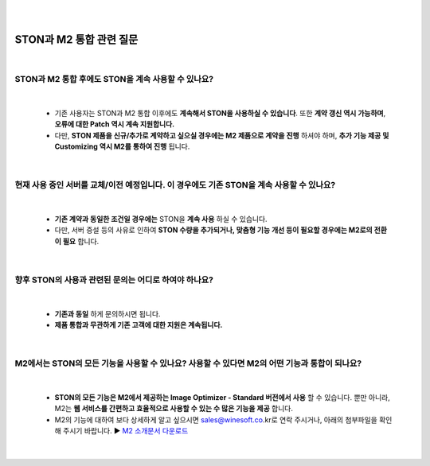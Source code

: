
.. image:: img/STON_EOS_FAQ_small.png

|

.. image:: img/STON_EOS_Catchpharese.png

|

-----------------------------
STON과 M2 통합 관련 질문
-----------------------------

|

STON과 M2 통합 후에도 STON을 계속 사용할 수 있나요?
--------------------------------------------------------------

|

 - 기존 사용자는 STON과 M2 통합 이후에도 **계속해서 STON을 사용하실 수 있습니다**. 또한 **계약 갱신 역시 가능하며**, **오류에 대한 Patch 역시 계속 지원합니다.**
 - 다만, **STON 제품을 신규/추가로 계약하고 싶으실 경우에는 M2 제품으로 계약을 진행** 하셔야 하며, **추가 기능 제공 및 Customizing 역시 M2를 통하여 진행** 됩니다.
 
| 
 
현재 사용 중인 서버를 교체/이전 예정입니다. 이 경우에도 기존 STON을 계속 사용할 수 있나요?
------------------------------------------------------------------------------------

|

 - **기존 계약과 동일한 조건일 경우에는** STON을 **계속 사용** 하실 수 있습니다.
 - 다만, 서버 증설 등의 사유로 인하여 **STON 수량을 추가되거나, 맞춤형 기능 개선 등이 필요할 경우에는 M2로의 전환이 필요** 합니다.

|

향후 STON의 사용과 관련된 문의는 어디로 하여야 하나요?
------------------------------------------------------

|

 - **기존과 동일** 하게 문의하시면 됩니다.
 - **제품 통합과 무관하게 기존 고객에 대한 지원은 계속됩니다.**

|

M2에서는 STON의 모든 기능을 사용할 수 있나요? 사용할 수 있다면 M2의 어떤 기능과 통합이 되나요?
--------------------------------------------------------------------------------------------

|

 - **STON의 모든 기능은 M2에서 제공하는 Image Optimizer - Standard 버전에서 사용** 할 수 있습니다. 뿐만 아니라, M2는 **웹 서비스를 간편하고 효율적으로 사용할 수 있는 수 많은 기능을 제공** 합니다.
 - M2의 기능에 대하여 보다 상세하게 알고 싶으시면 sales@winesoft.co.kr로 연락 주시거나, 아래의 첨부파일을 확인해 주시기 바랍니다.
   ▶ `M2 소개문서 다운로드 <https://drive.google.com/file/d/1G9u2k8BZpUTDElKLYXZK6VYjTgDXCsPA/view?usp=sharing>`_

 |
 
 
